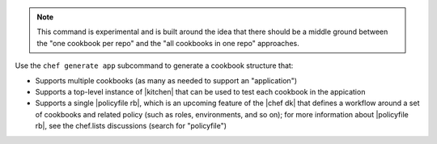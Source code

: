 .. The contents of this file may be included in multiple topics (using the includes directive).
.. The contents of this file should be modified in a way that preserves its ability to appear in multiple topics.


.. note:: This command is experimental and is built around the idea that there should be a middle ground between the "one cookbook per repo" and the "all cookbooks in one repo" approaches.

Use the ``chef generate app`` subcommand to generate a cookbook structure that:

* Supports multiple cookbooks (as many as needed to support an "application")
* Supports a top-level instance of |kitchen| that can be used to test each cookbook in the appication
* Supports a single |policyfile rb|, which is an upcoming feature of the |chef dk| that defines a workflow around a set of cookbooks and related policy (such as roles, environments, and so on); for more information about |policyfile rb|, see the chef.lists discussions (search for "policyfile")

